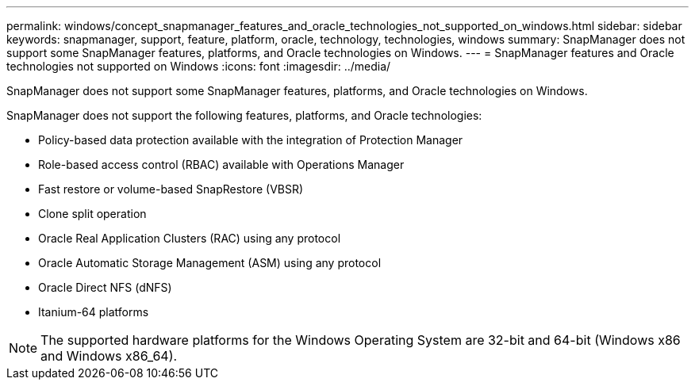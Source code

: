 ---
permalink: windows/concept_snapmanager_features_and_oracle_technologies_not_supported_on_windows.html
sidebar: sidebar
keywords: snapmanager, support, feature, platform, oracle, technology, technologies, windows
summary: SnapManager does not support some SnapManager features, platforms, and Oracle technologies on Windows.
---
= SnapManager features and Oracle technologies not supported on Windows
:icons: font
:imagesdir: ../media/

[.lead]
SnapManager does not support some SnapManager features, platforms, and Oracle technologies on Windows.

SnapManager does not support the following features, platforms, and Oracle technologies:

* Policy-based data protection available with the integration of Protection Manager
* Role-based access control (RBAC) available with Operations Manager
* Fast restore or volume-based SnapRestore (VBSR)
* Clone split operation
* Oracle Real Application Clusters (RAC) using any protocol
* Oracle Automatic Storage Management (ASM) using any protocol
* Oracle Direct NFS (dNFS)
* Itanium-64 platforms

NOTE: The supported hardware platforms for the Windows Operating System are 32-bit and 64-bit (Windows x86 and Windows x86_64).
